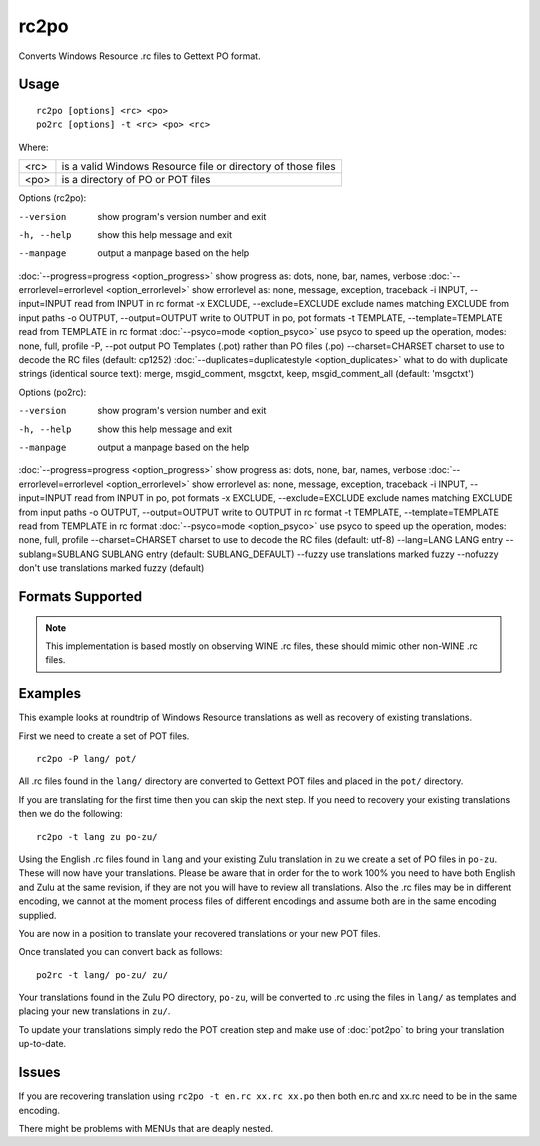 
.. _rc2po:
.. _po2rc:

rc2po
*****

Converts Windows Resource .rc files to Gettext PO format.

.. _rc2po#usage:

Usage
=====

::

  rc2po [options] <rc> <po>
  po2rc [options] -t <rc> <po> <rc>

Where:

+--------+---------------------------------------------------------------+
| <rc>   | is a valid Windows Resource file or directory of those files  |
+--------+---------------------------------------------------------------+
| <po>   | is a directory of PO or POT files                             |
+--------+---------------------------------------------------------------+

Options (rc2po):

--version           show program's version number and exit
-h, --help          show this help message and exit
--manpage           output a manpage based on the help
:doc:`--progress=progress <option_progress>`  show progress as: dots, none, bar, names, verbose
:doc:`--errorlevel=errorlevel <option_errorlevel>`  show errorlevel as: none, message, exception, traceback
-i INPUT, --input=INPUT      read from INPUT in rc format
-x EXCLUDE, --exclude=EXCLUDE  exclude names matching EXCLUDE from input paths
-o OUTPUT, --output=OUTPUT     write to OUTPUT in po, pot formats
-t TEMPLATE, --template=TEMPLATE  read from TEMPLATE in rc format
:doc:`--psyco=mode <option_psyco>`  use psyco to speed up the operation, modes: none,                        full, profile
-P, --pot    output PO Templates (.pot) rather than PO files (.po)
--charset=CHARSET    charset to use to decode the RC files (default:                        cp1252)
:doc:`--duplicates=duplicatestyle <option_duplicates>`  what to do with duplicate strings (identical source text): merge, msgid_comment, msgctxt, keep,                        msgid_comment_all (default: 'msgctxt')

Options (po2rc):

--version            show program's version number and exit
-h, --help           show this help message and exit
--manpage            output a manpage based on the help
:doc:`--progress=progress <option_progress>`  show progress as: dots, none, bar, names, verbose
:doc:`--errorlevel=errorlevel <option_errorlevel>`    show errorlevel as: none, message, exception, traceback
-i INPUT, --input=INPUT  read from INPUT in po, pot formats
-x EXCLUDE, --exclude=EXCLUDE   exclude names matching EXCLUDE from input paths
-o OUTPUT, --output=OUTPUT      write to OUTPUT in rc format
-t TEMPLATE, --template=TEMPLATE  read from TEMPLATE in rc format
:doc:`--psyco=mode <option_psyco>`         use psyco to speed up the operation, modes: none, full, profile
--charset=CHARSET    charset to use to decode the RC files (default: utf-8)
--lang=LANG  LANG entry
--sublang=SUBLANG SUBLANG entry (default: SUBLANG_DEFAULT)
--fuzzy              use translations marked fuzzy
--nofuzzy            don't use translations marked fuzzy (default)

.. _rc2po#formats_supported:

Formats Supported
=================

.. note:: This implementation is based mostly on observing WINE .rc files, these should mimic other non-WINE .rc files.

.. _rc2po#examples:

Examples
========

This example looks at roundtrip of Windows Resource translations as well as recovery of existing translations.

First we need to create a set of POT files. ::

  rc2po -P lang/ pot/

All .rc files found in the ``lang/`` directory are converted to Gettext POT files and placed in the ``pot/`` directory.

If you are translating for the first time then you can skip the next step.  If you need to recovery your existing translations then we do the following::

  rc2po -t lang zu po-zu/

Using the English .rc files found in ``lang`` and your existing Zulu translation in ``zu`` we create a set of PO files in ``po-zu``.  These will now have your translations.  Please be aware that in order for the to work 100% you need to have both English and Zulu at the same revision, if they are not you will have to review all translations.  Also the .rc files may be in different encoding, we cannot at the moment process files of different encodings and assume both are in the same encoding supplied.

You are now in a position to translate your recovered translations or your new POT files.

Once translated you can convert back as follows::

  po2rc -t lang/ po-zu/ zu/

Your translations found in the Zulu PO directory, ``po-zu``, will be converted to .rc using the files in ``lang/`` as templates and placing your new translations in ``zu/``.

To update your translations simply redo the POT creation step and make use of :doc:`pot2po` to bring your translation up-to-date.

.. _rc2po#issues:

Issues
======

If you are recovering translation using ``rc2po -t en.rc xx.rc xx.po`` then both en.rc and xx.rc need to be in the same encoding.

There might be problems with MENUs that are deaply nested.
